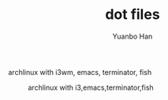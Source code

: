 #+OPTIONS: toc:nil date:nil timestamp:nil
#+TITLE: dot files
#+AUTHOR: Yuanbo Han

archlinux with i3wm, emacs, terminator, fish

#+caption: archlinux with i3,emacs,terminator,fish
[[./screenshot.png]]
